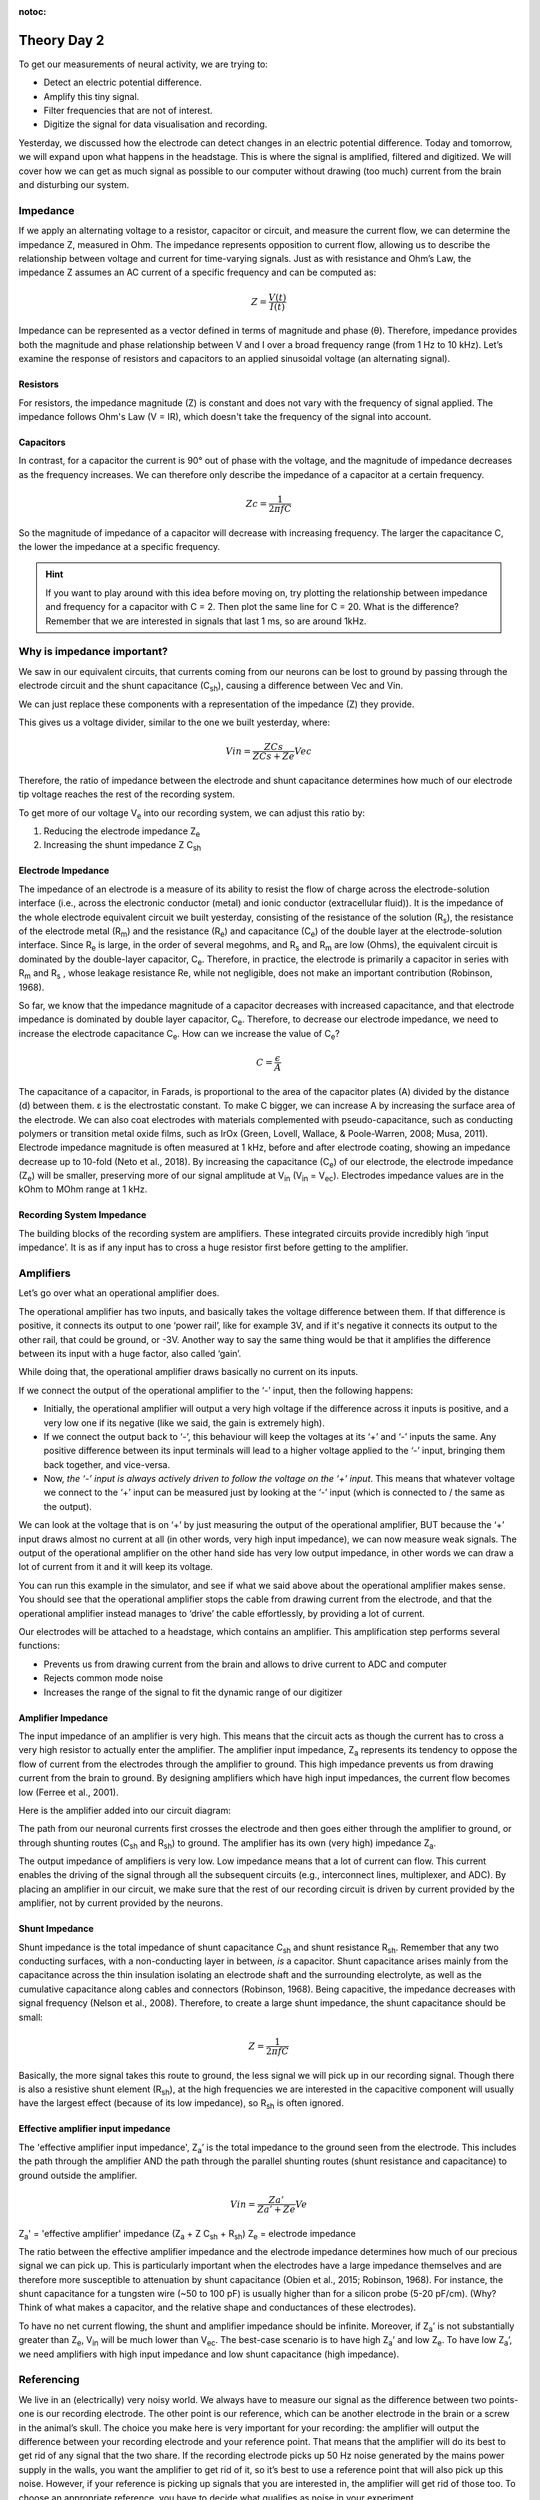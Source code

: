 :notoc:

.. _refTDay2:

.. |Ve| replace:: V\ :sub:`e`\
.. |Ce| replace:: C\ :sub:`e`\
.. |Rm| replace:: R\ :sub:`m`\
.. |Rsh| replace:: R\ :sub:`sh`\
.. |Rs| replace:: R\ :sub:`s`\
.. |Re| replace:: R\ :sub:`e`\
.. |Za| replace:: Z\ :sub:`a`\
.. |Ze| replace:: Z\ :sub:`e`\
.. |Csh| replace:: C\ :sub:`sh`\
.. |Vin| replace:: V\ :sub:`in`\
.. |Vec| replace:: V\ :sub:`ec`\
.. |Vout| replace:: V\ :sub:`out`\

***********************************
Theory Day 2
***********************************

To get our measurements of neural activity, we are trying to:

•	Detect an electric potential difference.
•	Amplify this tiny signal.
•	Filter frequencies that are not of interest.
•	Digitize the signal for data visualisation and recording.

.. image:: ../_static/images/EEA/eea_fig-5.png
  :align: center


Yesterday, we discussed how the electrode can detect changes in an electric potential difference. Today and tomorrow, we will expand upon what happens in the headstage. This is where the signal is amplified, filtered and digitized. We will cover how we can get as much signal as possible to our computer without drawing (too much) current from the brain and disturbing our system.

Impedance
###################################


.. raw:: html

  <center><iframe width="560" height="340" src="https://www.youtube.com/embed/fVloDI4b1ts" title="YouTube video player" frameborder="0" allow="accelerometer; autoplay; clipboard-write; encrypted-media; gyroscope; picture-in-picture" allowfullscreen></iframe></center>

If we apply an alternating voltage to a resistor, capacitor or circuit, and measure the current flow, we can determine the impedance Z, measured in Ohm. The impedance represents opposition to current flow, allowing us to describe the relationship between voltage and current for time-varying signals. Just as with resistance and Ohm’s Law, the impedance Z assumes an AC current of a specific frequency and can be computed as:

.. math::

  Z = \frac{V(t)}{I(t)}

Impedance can be represented as a vector defined in terms of magnitude and phase (θ). Therefore, impedance provides both the magnitude and phase relationship between V and I over a broad frequency range (from 1 Hz to 10 kHz). Let’s examine the response of resistors and capacitors to an applied sinusoidal voltage (an alternating signal).

Resistors
***********************************
For resistors, the impedance magnitude (Z) is constant and does not vary with the frequency of signal applied. The impedance follows Ohm's Law (V = IR), which doesn't take the frequency of the signal into account.

Capacitors
***********************************
In contrast, for a capacitor the current is 90° out of phase with the voltage, and the magnitude of impedance decreases as the frequency increases. We can therefore only describe the impedance of a capacitor at a certain frequency.

.. math::

  Zc = \frac{1}{2 \pi fC}

So the magnitude of impedance of a capacitor will decrease with increasing frequency. The larger the capacitance C, the lower the impedance at a specific frequency.

.. hint::
  If you want to play around with this idea before moving on, try plotting the relationship between impedance and frequency for a capacitor with C = 2. Then plot the same line for C = 20. What is the difference? Remember that we are interested in signals that last 1 ms, so are around 1kHz.

Why is impedance important?
###############################

We saw in our equivalent circuits, that currents coming from our neurons can be lost to ground by passing through the electrode circuit and the shunt capacitance (|Csh|), causing a difference between Vec and Vin.


.. image:: ../_static/images/EEA/eea_fig-9.png
  :align: center

We can just replace these components with a representation of the impedance (Z) they provide.

.. image:: ../_static/images/EEA/eea_fig-27.png
  :align: center


This gives us a voltage divider, similar to the one we built yesterday, where:

.. math::

  Vin = \frac{ZCs}{ZCs+Ze} Vec

Therefore, the ratio of impedance between the electrode and shunt capacitance determines how much of our electrode tip voltage reaches the rest of the recording system.

To get more of our voltage |Ve| into our recording system, we can adjust this ratio by:

1.	Reducing the electrode impedance |Ze|
2.	Increasing the shunt impedance Z |Csh|

Electrode Impedance
***********************************
The impedance of an electrode is a measure of its ability to resist the flow of charge across the electrode-solution interface (i.e., across the electronic conductor (metal) and ionic conductor (extracellular fluid)). It is the impedance of the whole electrode equivalent circuit we built yesterday, consisting of the resistance of the solution (|Rs|), the resistance of the electrode metal (|Rm|) and the resistance (|Re|) and capacitance (|Ce|) of the double layer at the electrode-solution interface.
Since |Re| is large, in the order of several megohms, and |Rs| and |Rm| are low (Ohms), the equivalent circuit is dominated by the double-layer capacitor, |Ce|.  Therefore, in practice, the electrode is primarily a capacitor in series with |Rm| and |Rs| , whose leakage resistance Re, while not negligible, does not make an important contribution (Robinson, 1968).

So far, we know that the impedance magnitude of a capacitor decreases with increased capacitance, and that electrode impedance is dominated by double layer capacitor, |Ce|. Therefore, to decrease our electrode impedance, we need to increase the electrode capacitance |Ce|. How can we increase the value of |Ce|?

.. math::

  C = \frac{\epsilon}{A}

The capacitance of a capacitor, in Farads, is proportional to the area of the capacitor plates (A) divided by the distance (d) between them. ε is the electrostatic constant. To make C bigger, we can increase A by increasing the surface area of the electrode. We can also coat electrodes with materials complemented with pseudo-capacitance, such as conducting polymers or transition metal oxide films, such as IrOx (Green, Lovell, Wallace, & Poole-Warren, 2008; Musa, 2011).
Electrode impedance magnitude is often measured at 1 kHz, before and after electrode coating, showing an impedance decrease up to 10-fold (Neto et al., 2018). By increasing the capacitance (|Ce|) of our electrode, the electrode impedance (|Ze|) will be smaller, preserving more of our signal amplitude at |Vin| (|Vin| = |Vec|). Electrodes impedance values are in the kOhm to MOhm range at 1 kHz.

Recording System Impedance
***********************************
The building blocks of the recording system are amplifiers. These integrated circuits provide incredibly high ‘input impedance’. It is as if any input has to cross a huge resistor first before getting to the amplifier.

Amplifiers
###################################

Let’s go over what an operational amplifier does.

.. image:: ../_static/images/EEA/eea_fig-28.png
  :align: center

The operational amplifier has two inputs, and basically takes the voltage difference between them. If that difference is positive, it connects its output to one ‘power rail’, like for example 3V, and if it's negative it connects its output to the other rail, that could be ground, or -3V. Another way to say the same thing would be that it amplifies the difference between its input with a huge factor, also called ‘gain’.

While doing that, the operational amplifier draws basically no current on its inputs.

.. image:: ../_static/images/EEA/eea_fig-29.png
  :align: center

If we connect the output of the operational amplifier to the ‘-’ input, then the following happens:

-	Initially, the operational amplifier will output a very high voltage if the difference across it inputs is positive, and a very low one if its negative (like we said, the gain is extremely high).

-	If we connect the output back to ‘-’, this behaviour will keep the voltages at its ‘+’ and ‘-’ inputs the same. Any positive difference between its input terminals will lead to a higher voltage applied to the ‘-’ input, bringing them back together, and vice-versa.

-	Now, *the ‘-’ input is always actively driven to follow the voltage on the ‘+’ input*. This means that whatever voltage we connect to the ‘+’ input can be measured just by looking at the ‘-’ input (which is connected to / the same as the output).

We can look at the voltage that is on ‘+’ by just measuring the output of the operational amplifier, BUT because the ‘+’ input draws almost no current at all (in other words, very high input impedance), we can now measure weak signals. The output of the operational amplifier on the other hand side has very low output impedance, in other words we can draw a lot of current from it and it will keep its voltage.

You can run this example in the simulator, and see if what we said above about the operational amplifier makes sense. You should see that the operational amplifier stops the cable from drawing current from the electrode, and that the operational amplifier instead manages to ‘drive’ the cable effortlessly, by providing a lot of current.


.. image:: ../_static/images/EEA/eea_fig-30.png
  :align: center
  :target: https://tinyurl.com/y6pvxdx9


Our electrodes will be attached to a headstage, which contains an amplifier. This amplification step performs several functions:

-	Prevents us from drawing current from the brain and allows to drive current to ADC and computer
-	Rejects common mode noise
-	Increases the range of the signal to fit the dynamic range of our digitizer

.. raw:: html

  <center><iframe width="560" height="340" src="https://www.youtube.com/embed/NP6nE5P82e8" title="YouTube video player" frameborder="0" allow="accelerometer; autoplay; clipboard-write; encrypted-media; gyroscope; picture-in-picture" allowfullscreen></iframe></center>


Amplifier Impedance
***********************************
The input impedance of an amplifier is very high. This means that the circuit acts as though the current has to cross a very high resistor to actually enter the amplifier. The amplifier input impedance, Z\ :sub:`a`\  represents its tendency to oppose the flow of current from the electrodes through the amplifier to ground. This high impedance prevents us from drawing current from the brain to ground. By designing amplifiers which have high input impedances, the current flow becomes low (Ferree et al., 2001).

Here is the amplifier added into our circuit diagram:

.. image:: ../_static/images/EEA/eea_fig-31.png
  :align: center


The path from our neuronal currents first crosses the electrode and then goes either through the amplifier to ground, or through shunting routes (|Csh| and |Rsh|) to ground. The amplifier has its own (very high) impedance |Za|.

The output impedance of amplifiers is very low. Low impedance means that a lot of current can flow. This current enables the driving of the signal through all the subsequent circuits (e.g., interconnect lines, multiplexer, and ADC). By placing an amplifier in our circuit, we make sure that the rest of our recording circuit is driven by current provided by the amplifier, not by current provided by the neurons.

Shunt Impedance
***********************************
Shunt impedance is the total impedance of shunt capacitance |Csh| and shunt resistance |Rsh|. Remember that any two conducting surfaces, with a non-conducting layer in between, *is* a capacitor. Shunt capacitance arises mainly from the capacitance across the thin insulation isolating an electrode shaft and the surrounding electrolyte, as well as the cumulative capacitance along cables and connectors (Robinson, 1968). Being capacitive, the impedance decreases with signal frequency (Nelson et al., 2008). Therefore, to create a large shunt impedance, the shunt capacitance should be small:

.. math::
  Z = \frac{1}{2 \pi fC}

Basically, the more signal takes this route to ground, the less signal we will pick up in our recording signal. Though there is also a resistive shunt element (|Rsh|), at the high frequencies we are interested in the capacitive component will usually have the largest effect (because of its low impedance), so |Rsh| is often ignored.

Effective amplifier input impedance
**************************************
The 'effective amplifier input impedance', |Za|’ is the total impedance to the ground seen from the electrode. This includes the path through the amplifier AND the path through the parallel shunting routes (shunt resistance and capacitance) to ground outside the amplifier.

.. image:: ../_static/images/EEA/eea_fig-32.png
  :align: center

.. math::

  Vin = \frac{Za'}{Za' + Ze} Ve

|Za|' = 'effective amplifier' impedance (|Za| + Z |Csh| + |Rsh|)
|Ze| = electrode impedance

The ratio between the effective amplifier impedance and the electrode impedance determines how much of our precious signal we can pick up. This is particularly important when the electrodes have a large impedance themselves and are therefore more susceptible to attenuation by shunt capacitance (Obien et al., 2015; Robinson, 1968). For instance, the shunt capacitance for a tungsten wire (~50 to 100 pF) is usually higher than for a silicon probe (5-20 pF/cm). (Why? Think of what makes a capacitor, and the relative shape and conductances of these electrodes).

To have no net current flowing, the shunt and amplifier impedance should be infinite. Moreover, if |Za|’ is not substantially greater than |Ze|, |Vin| will be much lower than |Vec|. The best-case scenario is to have high |Za|’ and low |Ze|. To have low |Za|’, we need amplifiers with high input impedance and low shunt capacitance (high impedance).

Referencing
###################################
We live in an (electrically) very noisy world. We always have to measure our signal as the difference between two points- one is our recording electrode. The other point is our reference, which can be another electrode in the brain or a screw in the animal’s skull. The choice you make here is very important for your recording: the amplifier will output the difference between your recording electrode and your reference point. That means that the amplifier will do its best to get rid of any signal that the two share. If the recording electrode picks up 50 Hz noise generated by the mains power supply in the walls, you want the amplifier to get rid of it, so it’s best to use a reference point that will also pick up this noise. However, if your reference is picking up signals that you are interested in, the amplifier will get rid of those too. To choose an appropriate reference, you have to decide what qualifies as noise in your experiment.

Differential Amplifiers
###################################

.. raw:: html

  <center><iframe width="560" height="340" src="https://www.youtube.com/embed/91SVSdoEFzU" title="YouTube video player" frameborder="0" allow="accelerometer; autoplay; clipboard-write; encrypted-media; gyroscope; picture-in-picture" allowfullscreen></iframe></center>

The amplification of the potential difference between the microelectrode and the reference electrode (on the order of microvolts) is a crucial step, and is accomplished with differential amplifiers that amplify the differences, rejecting the noise that is often introduced as common-mode potential in the circuit (i.e., noise identical in the recording and reference electrodes typically caused by motion artifacts and capacitive coupling of the body and electrode lead with power line fields (Nunez & Srinivasan, 2009)). The grounding assists the common-mode rejection properties of the amplifier by allowing it to more accurately measure differences of potential between two recording electrodes (Cadwell and Villarreal, 1999). (Nunez, pag 43,44). Therefore, high gain differential amplifiers are used to boost the signals to the larger voltage levels (|Vout| = gain x |Vin|) required by the ADC and to reject common-mode noise.

Acknowledgements
###################################

Written by:

* Alexandra Leighton
* Joana Neto
* Jakob Voigts
* Aarón Cuevas López

With material from:

* Joana Neto, 2018; Materials and neuroscience: validating tools for large-scale, high-density neural recording, 2018.
* Jon Newman and Jakob Voigts, 2017; Intro to Chronic Ephys (presentation at  `TENSS <https://www.tenss.ro/>`_)
* Mitra Javadzadeh, 2017; Building an analog ephys recording system (practical exercises developed for  `TENSS <https://www.tenss.ro/>`_)
* Circuit Simulator version 2.4.6js. Original by Paul Falstad, JavaScript conversion by Iain Sharp

Licensing
###################################

This work is licensed under CC BY-SA 4.0.

To view a copy of this license, visit https://creativecommons.org/licenses/by-sa/4.0/

References
###################################

Ferree, T.C., Luu, P., Russell, G.S., and Tucker, D.M. (2001). Scalp electrode impedance, infection risk, and EEG data quality. Clinical Neurophysiology 112, 536–544.

Nelson, M.J., Pouget, P., Nilsen, E.A., Patten, C.D., and Schall, J.D. (2008). Review of signal distortion through metal microelectrode recording circuits and filters. Journal of Neuroscience Methods 169, 141–157.

Neto, J.P., Baião, P., Lopes, G., Frazão, J., Nogueira, J., Fortunato, E., Barquinha, P., and Kampff, A.R. (2018). Does Impedance Matter When Recording Spikes With Polytrodes? Front. Neurosci. 12, 715.

Obien, M.E.J., Deligkaris, K., Bullmann, T., Bakkum, D.J., and Frey, U. (2015). Revealing neuronal function through microelectrode array recordings. Front. Neurosci. 8.

Robinson, D.A. (1968). The electrical properties of metal microelectrodes. Proc. IEEE 56, 1065–1071.
